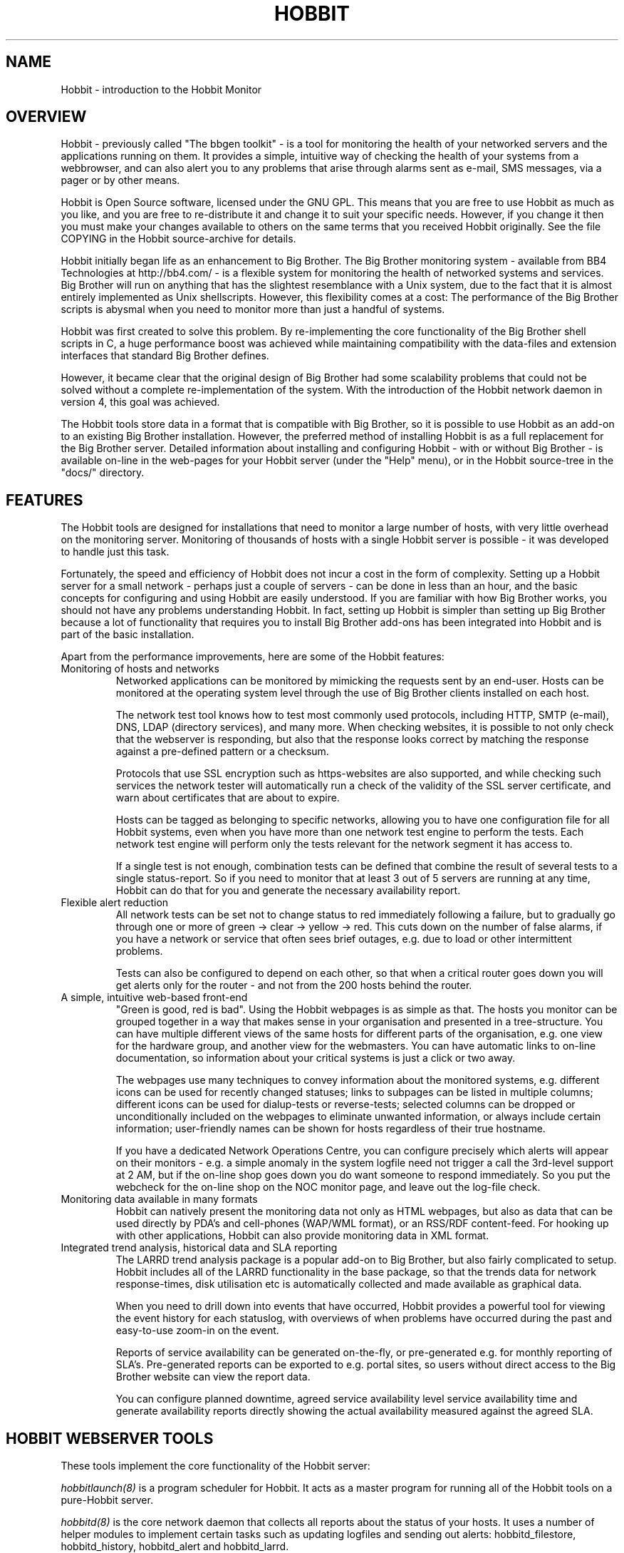 .TH HOBBIT 7 "Version 3.4: 21 nov 2004" "bbgen toolkit"
.SH NAME
Hobbit \- introduction to the Hobbit Monitor

.SH OVERVIEW
Hobbit - previously called "The bbgen toolkit" - is a tool 
for monitoring the health of your networked servers and 
the applications running on them.  It provides a simple, 
intuitive way of checking the health of your systems from 
a webbrowser, and can also alert you to any problems that 
arise through alarms sent as e-mail, SMS messages, via a 
pager or by other means.

Hobbit is Open Source software, licensed under the GNU GPL.
This means that you are free to use Hobbit as much as you like,
and you are free to re-distribute it and change it to suit 
your specific needs. However, if you change it then you must make 
your changes available to others on the same terms that you 
received Hobbit originally. See the file COPYING in the Hobbit
source-archive for details.

Hobbit initially began life as an enhancement to Big Brother.
The Big Brother monitoring system - available from BB4 Technologies 
at http://bb4.com/ - is a flexible system for monitoring the health 
of networked systems and services. Big Brother will run on anything 
that has the slightest resemblance with a Unix system, due to the 
fact that it is almost entirely implemented as Unix shellscripts. 
However, this flexibility comes at a cost: The performance of the
Big Brother scripts is abysmal when you need to monitor
more than just a handful of systems.

Hobbit was first created to solve this problem. By re-implementing 
the core functionality of the Big Brother shell scripts in C, a 
huge performance boost was achieved while maintaining compatibility 
with the data-files and extension interfaces that standard Big Brother 
defines. 

However, it became clear that the original design of Big Brother 
had some scalability problems that could not be solved without
a complete re-implementation of the system.  With the introduction 
of the Hobbit network daemon in version 4, this goal was achieved.

The Hobbit tools store data in a format that is compatible with
Big Brother, so it is possible to use Hobbit as an add-on to
an existing Big Brother installation. However, the preferred
method of installing Hobbit is as a full replacement for the
Big Brother server. Detailed information about installing
and configuring Hobbit - with or without Big Brother - is
available on-line in the web-pages for your Hobbit server
(under the "Help" menu), or in the Hobbit source-tree in the
"docs/" directory.

.SH FEATURES
The Hobbit tools are designed for installations that need to 
monitor a large number of hosts, with very little overhead on
the monitoring server. Monitoring of thousands of hosts with
a single Hobbit server is possible - it was developed to handle
just this task.

Fortunately, the speed and efficiency of Hobbit does not incur
a cost in the form of complexity. Setting up a Hobbit server for
a small network - perhaps just a couple of servers - can be done
in less than an hour, and the basic concepts for configuring and
using Hobbit are easily understood. If you are familiar with how
Big Brother works, you should not have any problems understanding
Hobbit. In fact, setting up Hobbit is simpler than setting up
Big Brother because a lot of functionality that requires you to
install Big Brother add-ons has been integrated into Hobbit and
is part of the basic installation.

Apart from the performance improvements, here are some of the
Hobbit features:

.IP "Monitoring of hosts and networks"
Networked applications can be monitored by mimicking the requests
sent by an end-user. Hosts can be monitored at the operating system
level through the use of Big Brother clients installed on each host.

The network test tool knows how to test most commonly used protocols,
including HTTP, SMTP (e-mail), DNS, LDAP (directory services), and 
many more. When checking websites, it is possible to not only check
that the webserver is responding, but also that the response looks
correct by matching the response against a pre-defined pattern or a
checksum.

Protocols that use SSL encryption such as https-websites are also supported, 
and while checking such services the network tester will automatically run a 
check of the validity of the SSL server certificate, and warn about 
certificates that are about to expire.

Hosts can be tagged as belonging to specific networks, allowing
you to have one configuration file for all Hobbit systems,
even when you have more than one network test engine to perform
the tests. Each network test engine will perform only the tests
relevant for the network segment it has access to.

If a single test is not enough, combination tests can be defined
that combine the result of several tests to a single status-report.
So if you need to monitor that at least 3 out of 5 servers are
running at any time, Hobbit can do that for you and generate
the necessary availability report.

.IP "Flexible alert reduction"
All network tests can be set not to change status to red
immediately following a failure, but to gradually go
through one or more of green -> clear -> yellow -> red.
This cuts down on the number of false alarms, if you have a
network or service that often sees brief outages, e.g.
due to load or other intermittent problems.

Tests can also be configured to depend on each other, so that
when a critical router goes down you will get alerts only for
the router - and not from the 200 hosts behind the router.

.IP "A simple, intuitive web-based front-end"
"Green is good, red is bad". Using the Hobbit webpages is as simple
as that. The hosts you monitor can be grouped together in a way that
makes sense in your organisation and presented in a tree-structure.
You can have multiple different views of the same hosts for different
parts of the organisation, e.g. one view for the hardware group,
and another view for the webmasters. You can have automatic links 
to on-line documentation, so information about your critical systems
is just a click or two away.

The webpages use many techniques to convey information about the monitored
systems, e.g. different icons can be used for recently changed statuses;
links to subpages can be listed in multiple columns; different icons
can be used for dialup-tests or reverse-tests; selected columns
can be dropped or unconditionally included on the webpages to
eliminate unwanted information, or always include certain information;
user-friendly names can be shown for hosts regardless of their true
hostname.

If you have a dedicated Network Operations Centre, you can configure
precisely which alerts will appear on their monitors - e.g. a simple
anomaly in the system logfile need not trigger a call the 3rd-level
support at 2 AM, but if the on-line shop goes down you do want someone
to respond immediately. So you put the webcheck for the on-line shop 
on the NOC monitor page, and leave out the log-file check.

.IP "Monitoring data available in many formats"
Hobbit can natively present the monitoring data not only as HTML
webpages, but also as data that can be used directly by PDA's and
cell-phones (WAP/WML format), or an RSS/RDF content-feed. For
hooking up with other applications, Hobbit can also provide 
monitoring data in XML format.

.IP "Integrated trend analysis, historical data and SLA reporting"
The LARRD trend analysis package is a popular add-on to Big Brother,
but also fairly complicated to setup. Hobbit includes all of the
LARRD functionality in the base package, so that the trends data
for network response-times, disk utilisation etc is automatically
collected and made available as graphical data.

When you need to drill down into events that have occurred, Hobbit
provides a powerful tool for viewing the event history for each
statuslog, with overviews of when problems have occurred during the
past and easy-to-use zoom-in on the event.

Reports of service availability can be generated on-the-fly, or
pre-generated e.g. for monthly reporting of SLA's. Pre-generated
reports can be exported to e.g. portal sites, so users without
direct access to the Big Brother website can view the report data.

You can configure planned downtime, agreed service availability level 
service availability time and generate availability reports directly 
showing the actual availability measured against the agreed SLA.


.SH HOBBIT WEBSERVER TOOLS
These tools implement the core functionality of the Hobbit server:

.I hobbitlaunch(8)
is a program scheduler for Hobbit. It acts as a master program
for running all of the Hobbit tools on a pure-Hobbit server.

.I hobbitd(8)
is the core network daemon that collects all reports about the
status of your hosts. It uses a number of helper modules to
implement certain tasks such as updating logfiles and sending
out alerts: hobbitd_filestore, hobbitd_history, hobbitd_alert
and hobbitd_larrd.

.SH HOBBIT TOOLS HANDLING THE WEB USER-INTERFACE
These tools take care of generating and updating the various
Hobbit web-pages.

.I bbgen(1)
takes care of updating the Hobbit / Big Brother webpages. It
is a drop-in replacement for the bb-display.sh webpage generator
script from the Big Brother monitoring tool.

.I bb-hostsvc.cgi(1)
This CGI program generates an HTML view of a single status log.
It is used to present the Hobbit status-logs, and is also a 
replacement for the bb-hostsvc.sh and bb-histlog.sh scripts included 
in the standard Big Brother package. 

.I hobbitgraph.cgi(1)
This CGI program generates graphs of the trend-data collected
by Hobbit. It is available only for pure Hobbit installations,
not when Hobbit is used on top of Big Brother.

.I bb-hist.cgi(1)
This CGI program generates a webpage with the most recent history 
of a particular host+service combination.
It is a replacement for the bb-hist.sh script included in the standard 
Big Brother package. 

.I bb-ack.cgi(1)
This CGI program allows a user to acknowledge an alert he received
from Hobbit about a host that is in a critical state. Acknowledging
an alert serves two purposes: First, it stops more alerts from being
sent so the technicians are not bothered wit more alerts, and secondly
it provides feedback to those looking at the Hobbit webpages that the
problem is being handled.

.I bb-larrdcolumn(1)
generates a status column for each host, where the available 
trend graphs can be seen. It replaces the LARRD "larrd-html.pl"
script.

.I bb-infocolumn(1)
generates a status column for each host with static information
about the host such as the IP-address, location on the Hobbit
webpages, who receives alerts etc.

.I bb-findhost.cgi(1)
is a CGI program that finds a given host in the Big Brother
webpages. As you Big Brother installation grows, it can become
difficult to remember exactly which page a host is on; this CGI
script lets you find hosts easily.

.I bb-csvinfo.cgi(1)
is a CGI program to present information about a host. The 
information is pulled from a CSV (Comma Separated Values)
file, which is easily exported from any spreadsheet or
database program.

.I bb-rep.cgi(1)
This CGI program triggers the generation of Hobbit availability 
reports, using
.I bbgen(1)
as the reporting back-end engine. It is a drop-in replacement for 
the bb-rep.sh script included in the standard Big Brother package.

.I bb-replog.cgi(1)
This CGI program generates the detailed availability report for a 
particular host+service combination. It is a drop-in replacement 
for the bb-replog.sh script included in the standard Big Brother package. 

.I bb-snapshot.cgi(1)
is a CGI program to build the Big Brother webpages in a "snapshot"
mode, showing the look of the webpages at a particular point 
in time. It uses
.I bbgen(1)
as the back-end engine.

.I bb-eventlog.cgi(1)
is a CGI program to show the Big Brother eventlog. Normally
the eventlog is included on the bb2.html page, but this CGI
can be used to have custom eventlog displays e.g. with the
past 200 events.

.SH HOBBIT NETWORK TEST SERVER TOOLS
These tools are used on servers that execute tests of network services.

.I bbtest-net(1)
runs the network service tests. It is a drop-in replacement for the 
bb-network.sh network test script from Big Brother.

.I bbretest-net.sh(1)
is an extension script for re-doing failed network tests with a higher 
frequency than the normal network tests. This allows Hobbit to pick up
the recovery of a network service as soon as it happens, resulting in 
less downtime being recorded.

.SH OTHER HOBBIT TOOLS

.I bb(1)
is a drop-in replacement for the standard Big Brother
bb client tool. It provides support for HTTP transfer of
status messages, allows BB clients to query the state
of tests on the central BBDISPLAY server, and retrieve
BB configuration files, besides being compatible with the
standard bb client. The server-side script 
.I bbmessage.cgi(1) 
that receives messages sent via HTTP is also included.

.I bbhostgrep(1)
is a utility for use by BB extension scripts. It
allows an extension script to easily pick out the hosts that
are relevant to a script, so it need not parse a huge
bb-hosts file with lots of unwanted test-specifications.

.I bbhostshow(1)
is a utility to dump the full
.I bb-hosts(5)
file following any "include" statements.

.I bbdigest(1)
is a utility to compute message digest values for use in
content checks that use digests.

.I bbcombotest(1)
is a Big Brother extension script for the BBDISPLAY server,
allowing you to build complicated tests from simpler
BB test results. E.g. you can define a test that uses the results
from testing your webserver, database server and router to have a 
single test showing the availability of your enterprise web
application.

.I bbproxy(8)
is a proxy-server that forwards Big Brother messages between
clients and the BBDISPLAY server.

.SH REQUIREMENTS
Hobbit runs on Unix-like systems - e.g. Linux, OpenBSD or Solaris.
It relies on a number of Open-Source libraries and tools:
.sp
.BR fping
This tool is used to efficiently ping hundreds or thousands of hosts.
.sp
.BR RRDtool
This library is used to store and present trend-data.
.sp
.BR libpcre
This library is used for advanced pattern-matching of text strings
in configuration files.
.sp
.BR OpenSSL
This library is used for communication with SSL-enabled network services,
and for calculating checksums and message digests when checking that the
correct content is returned by a server.
.sp
.BR OpenLDAP
This library is used for testing LDAP servers.

You do not need to install any part of the Big Brother package to
setup a Hobbit server.

For more detailed information about Hobbit system requirements and
how to install Hobbit, refer to the online documentation "Installing
Hobbit" available from the Hobbit webserver (via the "Help" menu),
or from the "docs/install.html" file in the Hobbit source archive.

.SH COMPATIBILITY WITH BIG BROTHER
Hobbit is for the most part fully compatible with Big Brother
version 1.9c and 1.9e. The following are known differences in
behaviour between Big Brother and Hobbit:

.IP "group directive"
A "group" directive in the 
.I bb-hosts(5)
file is treated as a "group-compress".

.IP "Page-links are at top of page instead of bottom"
Hobbit defaults to putting page- and subpage-links at the
top of each page, whereas standard Big Brother puts them
at the bottom of the page. If you prefer the Big Brother
display style, run bbgen with the "--pages-last" option.

.IP "Status messages from hosts not in bb-hosts are ignored"
Standard Big Brother will process status-logs from unknown
hosts, and these will affect the background color of the 
bb.html and bb2.html pages.  Hobbit ignores logs 
from hosts not listed in the bb-hosts file.

.IP "Modembanks can be placed in subpages"
Standard BB always displays modem-banks on the front-page
(bb.html). Hobbit treats modembanks like normal hosts, so
they will appear on a page or subpage according to their
placement in the bb-hosts file. If you want them on the
bb.html page, place the "dialup" directive before any
"page" directives in bb-hosts, but after a "group" directive.

.IP "Connectivity tests use the hostname"
Standard BB always uses the IP-address listed in the bb-hosts
file for the connectivity (ping) test. Hobbit (bbtest-net) will attempt
a DNS lookup of the hostname to determine the IP-address,
but fallback to using the IP-address if the DNS lookup fails.
This behaviour can be changed with the "testip" tag (on a per-host
basis), or via the "--dns" tag (globally).

.IP "Multiple http tests must be separated with spaces"
Standard Big Brother allows you to define multiple http tests
in the bb-hosts file separated by a pipe character or space. 
Hobbit requires that you use space.

.IP ":q and :Q modifiers are ignored"
The ":q" and ":Q" modifiers on individual tests are ignored.
These modifiers are only relevant for the standard Big 
Brother network test tool bbnet, which is not used when
you install the Hobbit network test tools.

.SH DEMONSTRATION SITE
A site running this software can be seen at http://www.hswn.dk/bb/

.SH COPYRIGHT
All tools are 
.br
  Copyright (C) 2002-2005, Henrik Storner <henrik@storner.dk> 
.br
All files are released under the GNU General Public License version 2, 
with the additional exemption that compiling, linking, and/or using OpenSSL 
is allowed.  See the file COPYING for details.

.SH BUGS
If you find any bugs in the Hobbit tools, I would appreciate it if you
reported them to me. Either on the "bb" mailing list at bb@bb4.com,
or directly to hobbit@hswn.dk

.SH MAILING LIST
If you want to be notified of new releases of Hobbit, please
subscribe to the hobbit-announce mailing list. This is a moderated list,
used only to announce new Hobbit releases. To be added to the list, send
an e-mail to
.br
    hobbit-announce-subscribe@hswn.dk

.SH "SEE ALSO"
hobbitlaunch(8), hobbitlaunch.cfg(5), 
hobbitd(8), hobbitd_filestore(8), hobbitd_history(8), hobbitd_alert(8), hobbitd_larrd(8),
bbgen(1), bb-hostsvc.cgi(1), hobbitgraph.cgi(1), bb-hist.cgi(1), bb-ack.cgi(1),
bb-larrdcolumn(1), bb-infocolumn(1), bb-findhost.cgi(1), bb-csvinfo.cgi(1), bb-rep.cgi(1), 
bb-replog.cgi(1), bb-snapshot.cgi(1), bb-eventlog.cgi(1),
bbtest-net(1), bbretest-net.sh(1), bb-services(5),
bb(1), bbmessage.cgi(1), bbhostgrep(1), bbhostshow(1), bbdigest(1), bbcombotest(1), bbcombotest.cfg(5),
bbproxy(8),
bb-hosts(5), bb-environ(5)
